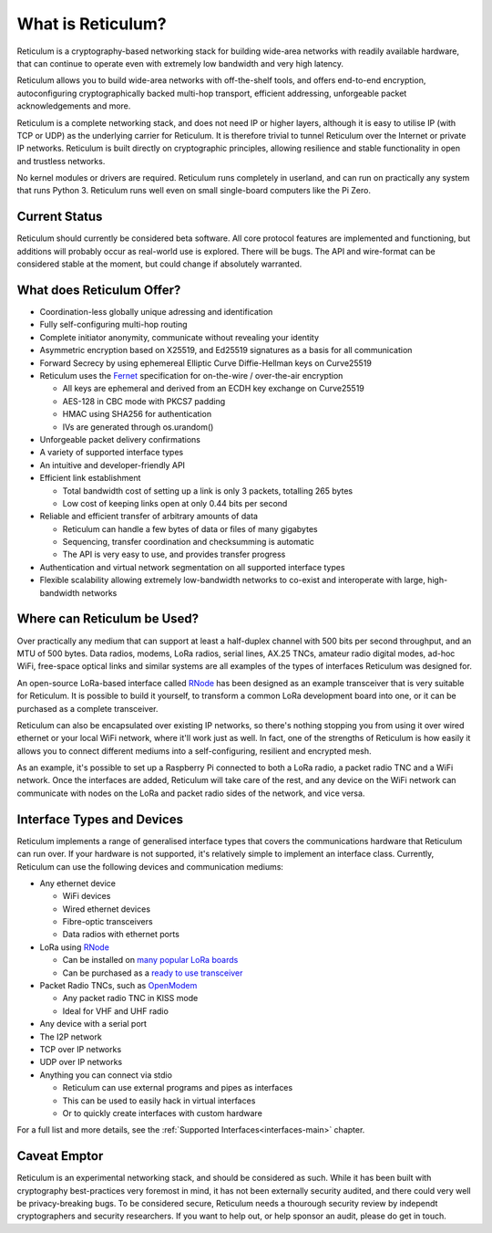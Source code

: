 ******************
What is Reticulum?
******************

Reticulum is a cryptography-based networking stack for building wide-area networks with readily available hardware, that can continue to operate even with extremely low bandwidth and very high latency.

Reticulum allows you to build wide-area networks with off-the-shelf tools, and offers end-to-end encryption, autoconfiguring cryptographically backed multi-hop transport, efficient addressing, unforgeable packet acknowledgements and more.

Reticulum is a complete networking stack, and does not need IP or higher layers, although it is easy to utilise IP (with TCP or UDP) as the underlying carrier for Reticulum. It is therefore trivial to tunnel Reticulum over the Internet or private IP networks. Reticulum is built directly on cryptographic principles, allowing resilience and stable functionality in open and trustless networks.

No kernel modules or drivers are required. Reticulum runs completely in userland, and can run on practically any system that runs Python 3. Reticulum runs well even on small single-board computers like the Pi Zero.


Current Status
==============
Reticulum should currently be considered beta software. All core protocol features are implemented and functioning, but additions will probably occur as real-world use is explored. There will be bugs. The API and wire-format can be considered stable at the moment, but could change if absolutely warranted.


What does Reticulum Offer?
==========================
* Coordination-less globally unique adressing and identification

* Fully self-configuring multi-hop routing

* Complete initiator anonymity, communicate without revealing your identity

* Asymmetric encryption based on X25519, and Ed25519 signatures as a basis for all communication

* Forward Secrecy by using ephemereal Elliptic Curve Diffie-Hellman keys on Curve25519

* Reticulum uses the `Fernet <https://github.com/fernet/spec/blob/master/Spec.md>`_ specification for on-the-wire / over-the-air encryption

  * All keys are ephemeral and derived from an ECDH key exchange on Curve25519

  * AES-128 in CBC mode with PKCS7 padding

  * HMAC using SHA256 for authentication

  * IVs are generated through os.urandom()

* Unforgeable packet delivery confirmations

* A variety of supported interface types

* An intuitive and developer-friendly API

* Efficient link establishment

  * Total bandwidth cost of setting up a link is only 3 packets, totalling 265 bytes

  * Low cost of keeping links open at only 0.44 bits per second

* Reliable and efficient transfer of arbitrary amounts of data

  * Reticulum can handle a few bytes of data or files of many gigabytes

  * Sequencing, transfer coordination and checksumming is automatic

  * The API is very easy to use, and provides transfer progress

* Authentication and virtual network segmentation on all supported interface types

* Flexible scalability allowing extremely low-bandwidth networks to co-exist and interoperate with large, high-bandwidth networks


Where can Reticulum be Used?
============================
Over practically any medium that can support at least a half-duplex channel
with 500 bits per second throughput, and an MTU of 500 bytes. Data radios,
modems, LoRa radios, serial lines, AX.25 TNCs, amateur radio digital modes,
ad-hoc WiFi, free-space optical links and similar systems are all examples
of the types of interfaces Reticulum was designed for.

An open-source LoRa-based interface called `RNode <https://unsigned.io/rnode>`_
has been designed as an example transceiver that is very suitable for
Reticulum. It is possible to build it yourself, to transform a common LoRa
development board into one, or it can be purchased as a complete transceiver.

Reticulum can also be encapsulated over existing IP networks, so there's
nothing stopping you from using it over wired ethernet or your local WiFi
network, where it'll work just as well. In fact, one of the strengths of
Reticulum is how easily it allows you to connect different mediums into a
self-configuring, resilient and encrypted mesh.

As an example, it's possible to set up a Raspberry Pi connected to both a
LoRa radio, a packet radio TNC and a WiFi network. Once the interfaces are
added, Reticulum will take care of the rest, and any device on the WiFi
network can communicate with nodes on the LoRa and packet radio sides of the
network, and vice versa.

Interface Types and Devices
===========================
Reticulum implements a range of generalised interface types that covers the communications hardware that Reticulum can run over. If your hardware is not supported, it's relatively simple to implement an interface class. Currently, Reticulum can use the following devices and communication mediums:

* Any ethernet device

  * WiFi devices

  * Wired ethernet devices

  * Fibre-optic transceivers

  * Data radios with ethernet ports

* LoRa using `RNode <https://unsigned.io/rnode>`_

  * Can be installed on `many popular LoRa boards <https://github.com/markqvist/rnodeconfigutil#supported-devices>`_

  * Can be purchased as a `ready to use transceiver <https://unsigned.io/rnode>`_

* Packet Radio TNCs, such as `OpenModem <https://unsigned.io/openmodem>`_

  * Any packet radio TNC in KISS mode

  * Ideal for VHF and UHF radio

* Any device with a serial port

* The I2P network

* TCP over IP networks

* UDP over IP networks

* Anything you can connect via stdio

  * Reticulum can use external programs and pipes as interfaces

  * This can be used to easily hack in virtual interfaces

  * Or to quickly create interfaces with custom hardware

For a full list and more details, see the :ref:`Supported Interfaces<interfaces-main>` chapter.


Caveat Emptor
==============
Reticulum is an experimental networking stack, and should be considered as such. While it has been built with cryptography best-practices very foremost in mind, it has not been externally security audited, and there could very well be privacy-breaking bugs. To be considered secure, Reticulum needs a thourough security review by independt cryptographers and security researchers. If you want to help out, or help sponsor an audit, please do get in touch.
